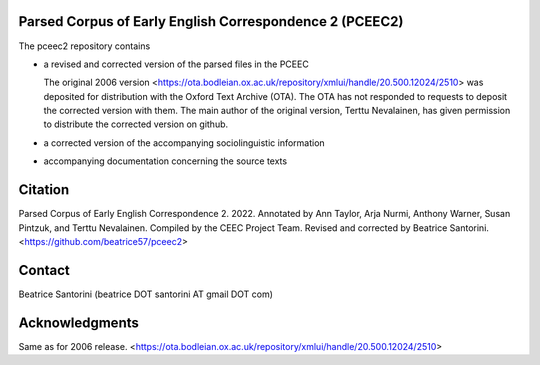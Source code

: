 Parsed Corpus of Early English Correspondence 2 (PCEEC2)
========================================================

The pceec2 repository contains

- a revised and corrected version of the parsed files in the PCEEC

  The original 2006 version
  <https://ota.bodleian.ox.ac.uk/repository/xmlui/handle/20.500.12024/2510>
  was deposited for distribution with the Oxford Text Archive (OTA).
  The OTA has not responded to requests to deposit the corrected version
  with them.  The main author of the original version, Terttu
  Nevalainen, has given permission to distribute the corrected version 
  on github.

- a corrected version of the accompanying sociolinguistic information

- accompanying documentation concerning the source texts

Citation
========

Parsed Corpus of Early English Correspondence 2.  2022.  Annotated by
Ann Taylor, Arja Nurmi, Anthony Warner, Susan Pintzuk, and Terttu
Nevalainen.  Compiled by the CEEC Project Team.  Revised and corrected
by Beatrice Santorini.  <https://github.com/beatrice57/pceec2>

Contact
=======

Beatrice Santorini (beatrice DOT santorini AT gmail DOT com)

Acknowledgments
===============

Same as for 2006 release.
<https://ota.bodleian.ox.ac.uk/repository/xmlui/handle/20.500.12024/2510>
